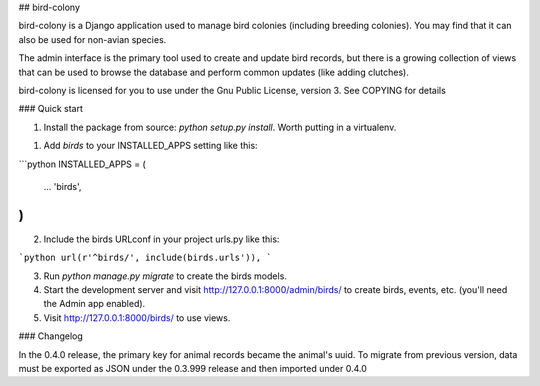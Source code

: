 
## bird-colony

bird-colony is a Django application used to manage bird colonies (including breeding colonies).
You may find that it can also be used for non-avian species.

The admin interface is the primary tool used to create and update bird records, but there is a growing collection of views that can be used to browse the database and perform common updates (like adding clutches).

bird-colony is licensed for you to use under the Gnu Public License, version 3. See COPYING for details

### Quick start

1. Install the package from source: `python setup.py install`. Worth putting in a virtualenv.

1. Add `birds` to your INSTALLED_APPS setting like this:

```python
INSTALLED_APPS = (
    ...
    'birds',
)
```

2. Include the birds URLconf in your project urls.py like this::

```python
url(r'^birds/', include(birds.urls')),
```

3. Run `python manage.py migrate` to create the birds models.

4. Start the development server and visit http://127.0.0.1:8000/admin/birds/
   to create birds, events, etc. (you'll need the Admin app enabled).

5. Visit http://127.0.0.1:8000/birds/ to use views.


### Changelog

In the 0.4.0 release, the primary key for animal records became the animal's uuid. To migrate from previous version, data must be exported as JSON under the 0.3.999 release and then imported under 0.4.0


